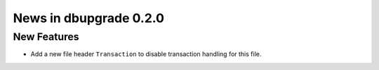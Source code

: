 News in dbupgrade 0.2.0
=======================

New Features
------------

* Add a new file header ``Transaction`` to disable transaction handling
  for this file.
